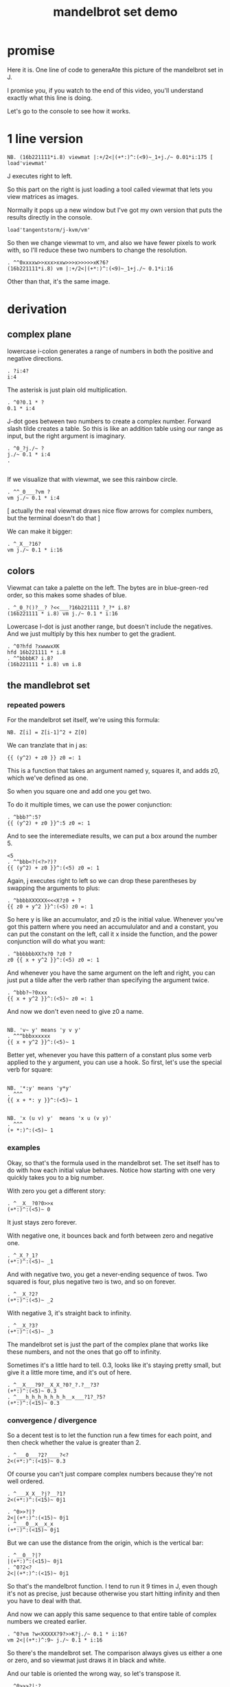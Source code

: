 #+title: mandelbrot set demo

* promise
Here it is. One line of code to generaAte this picture of the mandelbrot set in J.

I promise you, if you watch to the end of this video,
you'll understand exactly what this line is doing.

Let's go to the console to see how it works.

* 1 line version

: NB. (16b221111*i.8) viewmat |:+/2<|(+*:)^:(<9)~_1+j./~ 0.01*i:175 [ load'viewmat'

J executes right to left.

So this part on the right is just loading a tool called viewmat that lets you view matrices as images.

Normally it pops up a new window but I've got my own version that puts the results directly in the console.

: load'tangentstorm/j-kvm/vm'

So then we change viewmat to vm,
and also we have fewer pixels to work with, so I'll reduce these two numbers to change the resolution.

: . ^^0xxxxw>>xxx>xxw>>>x>>>>>xK?6?
: (16b221111*i.8) vm |:+/2<|(+*:)^:(<9)~_1+j./~ 0.1*i:16

Other than that, it's the same image.

* derivation
** complex plane

lowercase i-colon generates a range of numbers in both the positive and negative directions.

: . ?i:4?
: i:4

The asterisk is just plain old multiplication.

: . ^0?0.1 * ?
: 0.1 * i:4

J-dot goes between two numbers to create a complex number.
Forward slash tilde creates a table. So this is like an addition table
using our range as input, but the right argument is imaginary.

: . ^0_?j./~ ?
: j./~ 0.1 * i:4
: . 
: 

If we visualize that with viewmat, we see this rainbow circle.

: . ^^_0___?vm ?
: vm j./~ 0.1 * i:4

[ actually the real viewmat draws nice flow arrows for complex numbers, but the terminal doesn't do that ]

We can make it bigger:

: . ^_X__?16?
: vm j./~ 0.1 * i:16

** colors

Viewmat can take a palette on the left. The bytes are in blue-green-red order,
so this makes some shades of blue.

: . ^_0_?()?__? ?<<___?16b221111 ?_?* i.8?
: (16b221111 * i.8) vm j./~ 0.1 * i:16

Lowercase I-dot is just another range, but doesn't include the negatives.
And we just multiply by this hex number to get the gradient.
: . ^0?hfd ?xwwwxXK
: hfd 16b221111 * i.8
: . ^^bbbbK? i.8?
: (16b221111 * i.8) vm i.8

** the mandlebrot set
*** repeated powers

For the mandelbrot set itself, we're using this formula:

: NB. Z[i] = Z[i-1]^2 + Z[0]

We can tranzlate that in j as:

: {{ (y^2) + z0 }} z0 =: 1

This is a function that takes an argument named y, squares it, and adds z0, which we've defined as one.

So when you square one and add one you get two.

To do it multiple times, we can use the power conjunction:

: . ^bbb?^:5?
: {{ (y^2) + z0 }}^:5 z0 =: 1

And to see the interemediate results, we can put a box around the number 5.

: <5
: . ^^bbb<?(<?>?)?
: {{ (y^2) + z0 }}^:(<5) z0 =: 1

Again, j executes right to left so we can drop these parentheses by swapping the arguments to plus:

: . ^bbbbXXXXXX<<<X?z0 + ?
: {{ z0 + y^2 }}^:(<5) z0 =: 1

So here y is like an accumulator, and z0 is the initial value. Whenever you've got this
pattern where you need an accumululator and and a constant, you can put the
constant on the left, call it x inside the function, and the power conjunction
will do what you want:

: . ^bbbbbbXX?x?0 ?z0 ?
: z0 {{ x + y^2 }}^:(<5) z0 =: 1

And whenever you have the same argument on  the left and right, you can just put a tilde after the verb
rather than specifying the argument twice.

: . ^bbb?~?0xxx
: {{ x + y^2 }}^:(<5)~ z0 =: 1

And now we don't even need to give z0 a name.

: 
: NB. 'v~ y' means 'y v y'
: . ^^^bbbxxxxxx
: {{ x + y^2 }}^:(<5)~ 1

Better yet, whenever you have this pattern of a constant plus some verb applied to the y argument, you can use a hook.
So first, let's use the special verb for square:

: 
: NB. '*:y' means 'y*y'
: . ^^^
: {{ x + *: y }}^:(<5)~ 1

: 
: NB. 'x (u v) y'  means 'x u (v y)'
: . ^^^
: (+ *:)^:(<5)~ 1

*** examples
Okay, so that's the formula used in the mandelbrot set.
The set itself has to do with how each initial value behaves.
Notice how starting with one very quickly takes you to a big number.

With zero you get a different story:

: . ^__X__?0?0>>x
: (+*:)^:(<5)~ 0

It just stays zero forever.

With negative one, it bounces back and forth between zero and negative one.

: . ^_X_?_1?
: (+*:)^:(<5)~ _1

And with negative two, you get a never-ending sequence of twos.
Two squared is four, plus negative two is two, and so on forever.

: . ^__X_?2?
: (+*:)^:(<5)~ _2

With negative 3, it's straight back to infinity.

: . ^__X_?3?
: (+*:)^:(<5)~ _3

The mandelbrot set is just the part of the complex plane
that works like these numbers,
and not the ones that go off to infinity.

Sometimes it's a little hard to tell. 0.3, looks like it's staying pretty small, but give
it a little more time, and it's out of here.

: . ^__X___?9?__X_X_?0?_?.?__?3?
: (+*:)^:(<5)~ 0.3
: . ^___h_h_h_h_h_h_h__x___?1?_?5?
: (+*:)^:(<15)~ 0.3

*** convergence / divergence

So a decent test is to let the function run a few times for each point,
and then check whether the value is greater than 2.

: . ^___0___?2?____?<?
: 2<(+*:)^:(<15)~ 0.3

Of course you can't just compare complex numbers because they're not well ordered.

: . ^___X_X__?j?__?1?
: 2<(+*:)^:(<15)~ 0j1

: . ^0>>?|?
: 2<|(+*:)^:(<15)~ 0j1
: . ^___0__x__x_x
: (+*:)^:(<15)~ 0j1

But we can use the distance from the origin, which is the vertical bar:

: . ^__0__?|?
: |(+*:)^:(<15)~ 0j1
: . ^0?2<?
: 2<|(+*:)^:(<15)~ 0j1

So that's the mandelbrot function. I tend to run it 9 times in J, even though it's not as precise,
just because otherwise you start hitting infinity and then you have to deal with that.

And now we can apply this same sequence to that entire table of complex numbers we created earlier.

: . ^0?vm ?w<XXXXX?9?>>K?j./~ 0.1 * i:16?
: vm 2<|(+*:)^:9~ j./~ 0.1 * i:16

So there's the mandelbrot set.
The comparison always gives us either a one or zero, and so viewmat just draws it in black and white.

And our table is oriented the wrong way, so let's transpose it.

: . ^0>>>?|:?
: vm |:2<|(+*:)^:9~ j./~ 0.1 * i:16

It's actually still upside down, but since it happens to be symmetrical, we won't worry about it.

But we can move the camera left just by subtracting one from all the values.

: . ^bbbb>?_1+ ?
: vm |:2<|(+*:)^:9~ _1+ j./~ 0.1 * i:16

*** sprite sheet

So the black part actually is the mandelbrot set, but it's traditional to draw some colors
to indicate how long the white part took to break away from black hole.

So to show how that works, I'm going to scale the image down for a moment.

: . ^_XX?8?_<<_<<<<<x?2?
: vm |:2<|(+*:)^:9~ _1+ j./~ 0.2 * i:8

Now if you recall, we can box this 9 to get the intermediate results.
That's going to give us a 3 dimensional array - nine of these tables.

Viewmat doesn't know how to draw a rank 3 array, but we can use dollar
sign to see the shape:

: . ^bbbbb<<?(<?>?)?__0____xx?$?
: $ |:2<|(+*:)^:(<9)~ _1+ j./~ 0.2 * i:8

Well that's not what we want. The transpose is screwing it up.
So let's remove that for a moment.

: . ^0>>xx
: $ 2<|(+*:)^:(<9)~ _1+ j./~ 0.2 * i:8

Now let's reshape that list of 9 tables into a 3x3 table of tables.

: . ^0>? 3 3 $?
: $ 3 3 $ 2<|(+*:)^:(<9)~ _1+ j./~ 0.2 * i:8

And now we can use comma dot between each array to stitch them together.

: . ^0>>?,./ ?
: $ ,./ 3 3 $ 2<|(+*:)^:(<9)~ _1+ j./~ 0.2 * i:8

And again to get a single image with all 9 sub-images.

: . ^0>>?,./?
: $ ,./,./ 3 3 $ 2<|(+*:)^:(<9)~ _1+ j./~ 0.2 * i:8

And now we can visualize it again:

: . ^0x?vm?
: vm ,./,./ 3 3 $ 2<|(+*:)^:(<9)~ _1+ j./~ 0.2 * i:8

And put the transpose back:

: . ^0w? |:?
: vm |: ,./,./ 3 3 $ 2<|(+*:)^:(<9)~ _1+ j./~ 0.2 * i:8

But now that we can see the intermediate steps,
what we really want to do is just add all these tables of ones and zeros together.

*** gradients

So for example, this area on the left is white from the very beginning, and so when
we add all 9 layers, these should wind up as 9, and the parts in the middle that
are close to zero should be 0, and then the parts that change should have different
numbers in between.

: . ^0__xx_x__>>>_xxxxx_?+?__>>_xxxxxx
: |: +/ 2<|(+*:)^:(<9)~ _1+ j./~ 0.2 * i:8

All that's left is to render the image...

: . ^0?vm ?
: vm |: +/ 2<|(+*:)^:(<9)~ _1+ j./~ 0.2 * i:8

And pick whatever color scheme we'd like.

: . ^0?(16b221111 * i.8) ?
: (16b221111 * i.8) vm |: +/ 2<|(+*:)^:(<9)~ _1+ j./~ 0.2 * i:8

* end

Of course we can get as fancy as we like with the colors, and modify
these constants to pan and zoom the camera, but that's
a story for another day.

Until then, if you liked video, please press the thumbs up
button and let youtube know.

If you want more on the math behind the mandelbrot set,
you should check this out.

Or maybe try this other video that youtube thinks
you're going to like.
